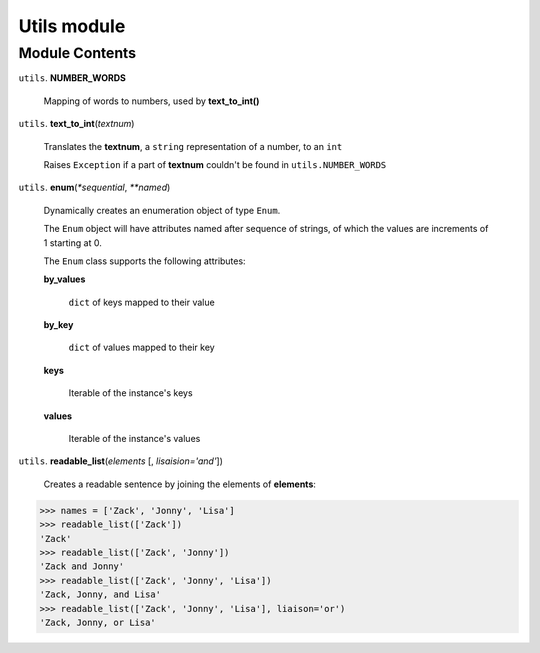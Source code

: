 ==============
 Utils module
==============

Module Contents
===============

``utils``. **NUMBER_WORDS**

  Mapping of words to numbers, used by **text_to_int()**

``utils``. **text_to_int**\(*textnum*)

  Translates the **textnum**, a ``string`` representation of a number, to an ``int``

  Raises ``Exception`` if a part of **textnum** couldn't be found in ``utils.NUMBER_WORDS``

``utils``. **enum**\(*\*sequential*, *\*\*named*)

  Dynamically creates an enumeration object of type ``Enum``.

  The ``Enum`` object will have attributes named after sequence of strings, of which the values are increments of 1 starting at 0.

  The ``Enum`` class supports the following attributes:

  **by_values**

    ``dict`` of keys mapped to their value

  **by_key**

    ``dict`` of values mapped to their key

  **keys**

    Iterable of the instance's keys

  **values**

    Iterable of the instance's values


``utils``. **readable_list**\(*elements* [, *lisaision='and'*])

  Creates a readable sentence by joining the elements of **elements**:

.. code:: python

  >>> names = ['Zack', 'Jonny', 'Lisa']
  >>> readable_list(['Zack'])
  'Zack'
  >>> readable_list(['Zack', 'Jonny'])
  'Zack and Jonny'
  >>> readable_list(['Zack', 'Jonny', 'Lisa'])
  'Zack, Jonny, and Lisa'
  >>> readable_list(['Zack', 'Jonny', 'Lisa'], liaison='or')
  'Zack, Jonny, or Lisa'

